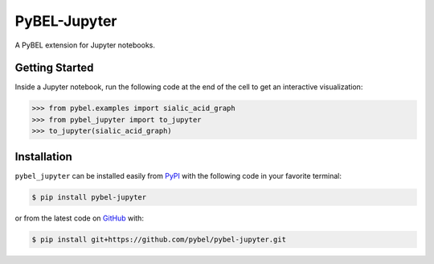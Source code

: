 PyBEL-Jupyter |build| |docs|
============================
A PyBEL extension for Jupyter notebooks.

Getting Started
---------------
Inside a Jupyter notebook, run the following code at the end of the cell to get an interactive visualization:

.. code-block:: python

    >>> from pybel.examples import sialic_acid_graph
    >>> from pybel_jupyter import to_jupyter
    >>> to_jupyter(sialic_acid_graph)

Installation |pypi_version| |python_versions| |pypi_license|
------------------------------------------------------------
``pybel_jupyter`` can be installed easily from `PyPI <https://pypi.python.org/pypi/pybel-jupyter>`_ with the following
code in your favorite terminal:

.. code-block:: sh

    $ pip install pybel-jupyter

or from the latest code on `GitHub <https://github.com/pybel/pybel-jupyter>`_ with:

.. code-block:: sh

    $ pip install git+https://github.com/pybel/pybel-jupyter.git

.. |build| image:: https://travis-ci.com/pybel/pybel-jupyter.svg?branch=master
    :target: https://travis-ci.com/pybel/pybel-jupyter

.. |docs| image:: https://readthedocs.org/projects/pybel-jupyter/badge/?version=latest
    :target: https://pybel.readthedocs.io/projects/jupyter/en/latest/?badge=latest
    :alt: Documentation Status

.. |python_versions| image:: https://img.shields.io/pypi/pyversions/pybel-jupyter.svg
    :alt: Stable Supported Python Versions

.. |pypi_version| image:: https://img.shields.io/pypi/v/pybel-jupyter.svg
    :alt: Current version on PyPI

.. |pypi_license| image:: https://img.shields.io/pypi/l/pybel-jupyter.svg
    :alt: MIT License

